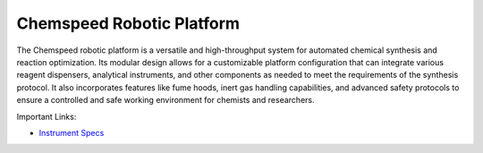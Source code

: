 Chemspeed Robotic Platform
========================== 

The Chemspeed robotic platform is a versatile and high-throughput system for automated chemical synthesis and reaction optimization. Its modular design allows for a customizable platform configuration that can integrate various reagent dispensers, analytical instruments, and other components as needed to meet the requirements of the synthesis protocol. It also incorporates features like fume hoods, inert gas handling capabilities, and advanced safety protocols to ensure a controlled and safe working environment for chemists and researchers.

Important Links:

* `Instrument Specs <https://www.chemspeed.com/example-solutions/swing-rp/>`_
